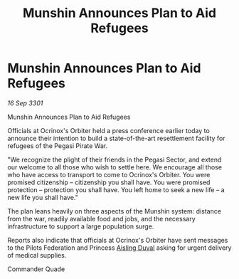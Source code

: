 :PROPERTIES:
:ID:       ada8193e-f9c4-4ac3-9780-fcc08b3b5cb8
:END:
#+title: Munshin Announces Plan to Aid Refugees
#+filetags: :3301:galnet:

* Munshin Announces Plan to Aid Refugees

/16 Sep 3301/

Munshin Announces Plan to Aid Refugees 
 
Officials at Ocrinox's Orbiter held a press conference earlier today to announce their intention to build a state-of-the-art resettlement facility for refugees of the Pegasi Pirate War. 

"We recognize the plight of their friends in the Pegasi Sector, and extend our welcome to all those who wish to settle here. We encourage all those who have access to transport to come to Ocrinox's Orbiter. You were promised citizenship – citizenship you shall have. You were promised protection – protection you shall have. You left home to seek a new life – a new life you shall have." 

The plan leans heavily on three aspects of the Munshin system: distance from the war, readily available food and jobs, and the necessary infrastructure to support a large population surge. 

Reports also indicate that officials at Ocrinox's Orbiter have sent messages to the Pilots Federation and Princess [[id:b402bbe3-5119-4d94-87ee-0ba279658383][Aisling Duval]] asking for urgent delivery of medical supplies. 

Commander Quade
